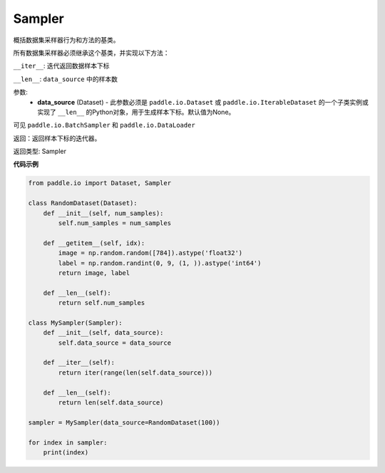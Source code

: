 .. _cn_api_io_cn_Sampler:

Sampler
-------------------------------

.. py:class:: paddle.io.Sampler(data_source=None)

概括数据集采样器行为和方法的基类。

所有数据集采样器必须继承这个基类，并实现以下方法：

``__iter__``: 迭代返回数据样本下标

``__len__``: ``data_source`` 中的样本数

参数:
    - **data_source** (Dataset) - 此参数必须是 ``paddle.io.Dataset`` 或 ``paddle.io.IterableDataset`` 的一个子类实例或实现了 ``__len__`` 的Python对象，用于生成样本下标。默认值为None。

可见 ``paddle.io.BatchSampler`` 和 ``paddle.io.DataLoader``

返回：返回样本下标的迭代器。

返回类型: Sampler

**代码示例**

.. code-block:: python

    from paddle.io import Dataset, Sampler
    
    class RandomDataset(Dataset):
        def __init__(self, num_samples):
            self.num_samples = num_samples
    
        def __getitem__(self, idx):
            image = np.random.random([784]).astype('float32')
            label = np.random.randint(0, 9, (1, )).astype('int64')
            return image, label
        
        def __len__(self):
            return self.num_samples
    
    class MySampler(Sampler):
        def __init__(self, data_source):
            self.data_source = data_source
    
        def __iter__(self):
            return iter(range(len(self.data_source)))
    
        def __len__(self):
            return len(self.data_source)
    
    sampler = MySampler(data_source=RandomDataset(100))
    
    for index in sampler:
        print(index)


